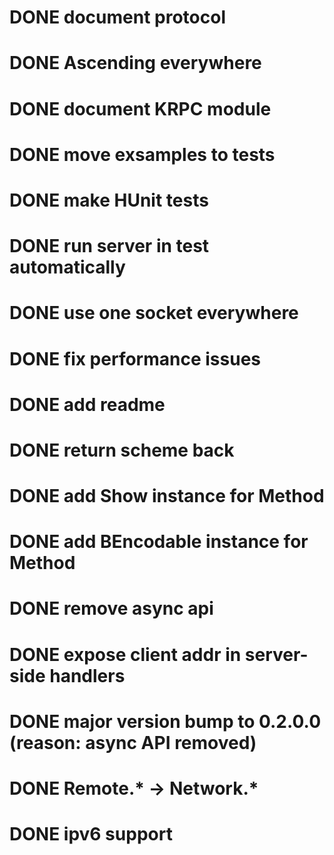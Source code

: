 * DONE document protocol
* DONE Ascending everywhere
* DONE document KRPC module
* DONE move exsamples to tests
* DONE make HUnit tests
* DONE run server in test automatically
* DONE use one socket everywhere
* DONE fix performance issues
* DONE add readme
* DONE return scheme back
* DONE add Show instance for Method
* DONE add BEncodable instance for Method
* DONE remove async api
* DONE expose client addr in server-side handlers
* DONE major version bump to 0.2.0.0 (reason: async API removed)
* DONE Remote.* -> Network.*
* DONE ipv6 support

